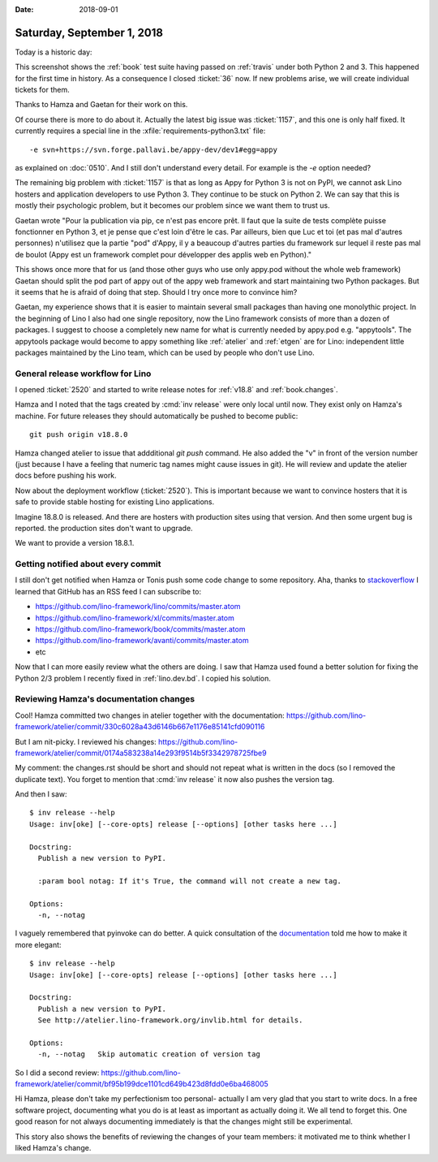 :date: 2018-09-01

===========================
Saturday, September 1, 2018
===========================

Today is a historic day:

.. image:: 0901a.png

This screenshot shows the :ref:`book` test suite having passed on
:ref:`travis` under both Python 2 and 3.  This happened for the first
time in history.  As a consequence I closed :ticket:`36` now.  If new
problems arise, we will create individual tickets for them.

Thanks to Hamza and Gaetan for their work on this.

Of course there is more to do about it.  Actually the latest big issue
was :ticket:`1157`, and this one is only half fixed.  It currently
requires a special line in the :xfile:`requirements-python3.txt`
file::

  -e svn+https://svn.forge.pallavi.be/appy-dev/dev1#egg=appy

as explained on :doc:`0510`.  And I still don't understand every
detail.  For example is the `-e` option needed?

The remaining big problem with :ticket:`1157` is that as long as Appy
for Python 3 is not on PyPI, we cannot ask Lino hosters and
application developers to use Python 3.  They continue to be stuck on
Python 2.  We can say that this is mostly their psychologic problem,
but it becomes our problem since we want them to trust us.

Gaetan wrote "Pour la publication via pip, ce n'est pas encore
prêt. Il faut que la suite de tests complète puisse fonctionner en
Python 3, et je pense que c'est loin d'être le cas. Par ailleurs, bien
que Luc et toi (et pas mal d'autres personnes) n'utilisez que la
partie "pod" d'Appy, il y a beaucoup d'autres parties du framework sur
lequel il reste pas mal de boulot (Appy est un framework complet pour
développer des applis web en Python)."

This shows once more that for us (and those other guys who use only
appy.pod without the whole web framework) Gaetan should split the pod
part of appy out of the appy web framework and start maintaining two
Python packages.  But it seems that he is afraid of doing that
step. Should I try once more to convince him?

Gaetan, my experience shows that it is easier to maintain several
small packages than having one monolythic project.  In the beginning
of Lino I also had one single repository, now the Lino framework
consists of more than a dozen of packages.  I suggest to choose a
completely new name for what is currently needed by appy.pod
e.g. "appytools".  The appytools package would become to appy
something like :ref:`atelier` and :ref:`etgen` are for Lino:
independent little packages maintained by the Lino team, which can be
used by people who don't use Lino.



General release workflow for Lino
=================================

I opened :ticket:`2520` and started to write release notes for
:ref:`v18.8` and :ref:`book.changes`.

Hamza and I noted that the tags created by :cmd:`inv release` were
only local until now.  They exist only on Hamza's machine. For future
releases they should automatically be pushed to become public::

    git push origin v18.8.0

Hamza changed atelier to issue that addditional `git push` command.
He also added the "v" in front of the version number (just because I
have a feeling that numeric tag names might cause issues in git).  He
will review and update the atelier docs before pushing his work.

Now about the deployment workflow (:ticket:`2520`).  This is important
because we want to convince hosters that it is safe to provide stable
hosting for existing Lino applications.

Imagine 18.8.0 is released. And there are hosters with production
sites using that version.  And then some urgent bug is reported.
the production sites don't want to upgrade.

We want to provide a version 18.8.1.





Getting notified about every commit
===================================

I still don't get notified when Hamza or Tonis push some code change
to some repository.  Aha, thanks to `stackoverflow
<https://stackoverflow.com/questions/9845655/how-do-i-get-notifications-for-commits-to-a-repository>`__
I learned that GitHub has an RSS feed I can subscribe to:

- https://github.com/lino-framework/lino/commits/master.atom
- https://github.com/lino-framework/xl/commits/master.atom
- https://github.com/lino-framework/book/commits/master.atom
- https://github.com/lino-framework/avanti/commits/master.atom
- etc

Now that I can more easily review what the others are doing.  I saw
that Hamza used found a better solution for fixing the Python 2/3
problem I recently fixed in :ref:`lino.dev.bd`.  I copied his
solution.

Reviewing Hamza's documentation changes
=======================================

Cool! Hamza committed two changes in atelier together with the
documentation:
https://github.com/lino-framework/atelier/commit/330c6028a43d6146b667e1176e85141cfd090116

But I am nit-picky. I reviewed his changes:
https://github.com/lino-framework/atelier/commit/0174a583238a14e293f9514b5f3342978725fbe9

My comment: the changes.rst should be short and should not repeat what
is written in the docs (so I removed the duplicate text). You forget
to mention that :cmd:`inv release` it now also pushes the version tag.

And then I saw::

    $ inv release --help
    Usage: inv[oke] [--core-opts] release [--options] [other tasks here ...]

    Docstring:
      Publish a new version to PyPI.

      :param bool notag: If it's True, the command will not create a new tag.

    Options:
      -n, --notag

I vaguely remembered that pyinvoke can do better.  A quick
consultation of the `documentation
<http://docs.pyinvoke.org/en/1.1/getting-started.html#adding-metadata-via-task>`__
told me how to make it more elegant::

    $ inv release --help
    Usage: inv[oke] [--core-opts] release [--options] [other tasks here ...]

    Docstring:
      Publish a new version to PyPI.
      See http://atelier.lino-framework.org/invlib.html for details.

    Options:
      -n, --notag   Skip automatic creation of version tag

So I did a second review:
https://github.com/lino-framework/atelier/commit/bf95b199dce1101cd649b423d8fdd0e6ba468005

Hi Hamza, please don't take my perfectionism too personal- actually I
am very glad that you start to write docs.  In a free software
project, documenting what you do is at least as important as actually
doing it.  We all tend to forget this.  One good reason for not always
documenting immediately is that the changes might still be
experimental.

This story also shows the benefits of reviewing the changes of your
team members: it motivated me to think whether I liked Hamza's change.
